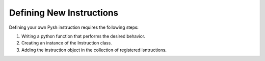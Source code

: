 *************************
Defining New Instructions
*************************

Defining your own Pysh instruction requires the following steps:

1. Writing a python function that performs the desired behavior.
2. Creating an instance of the Instruction class.
3. Adding the instruction object in the collection of registered isntructions.

